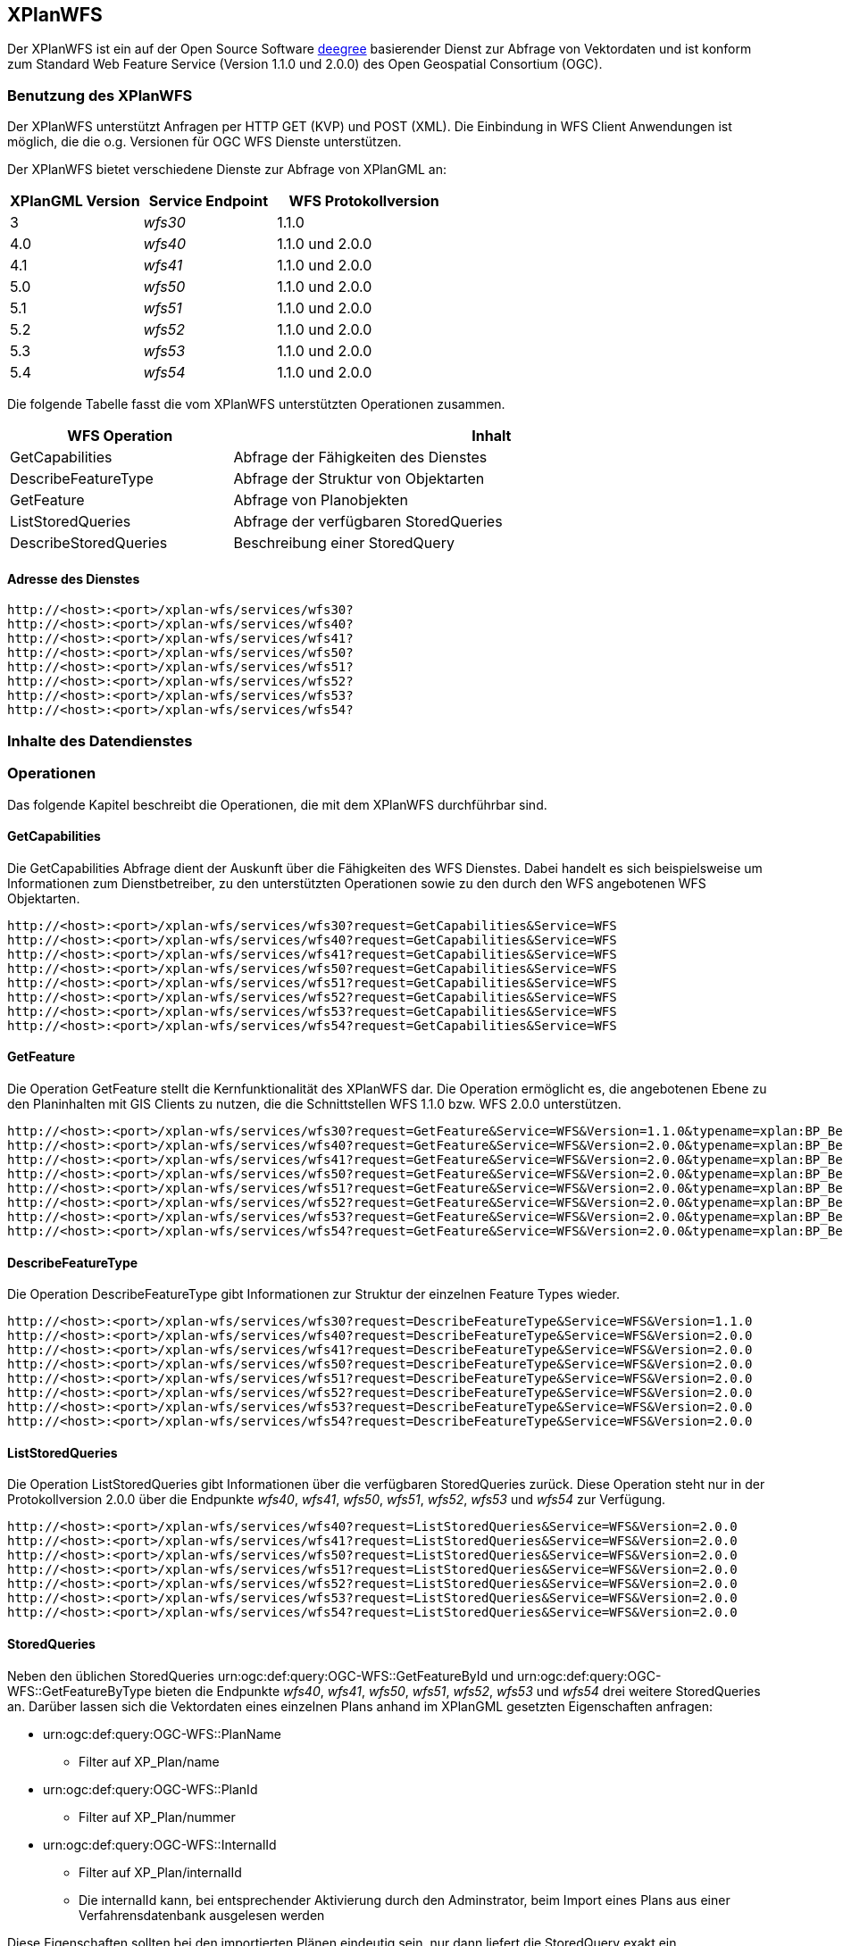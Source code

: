 [[xplanwfs]]
== XPlanWFS

Der XPlanWFS ist ein auf der Open Source Software http://www.deegree.org[deegree] basierender Dienst zur Abfrage von Vektordaten und ist konform zum Standard Web Feature Service (Version 1.1.0 und 2.0.0) des Open Geospatial Consortium (OGC).

[[xplanwfs-benutzung-des-xplanwfs]]
=== Benutzung des XPlanWFS

Der XPlanWFS unterstützt Anfragen per HTTP GET (KVP) und POST (XML). Die Einbindung in WFS Client Anwendungen ist möglich, die die o.g. Versionen für OGC WFS Dienste unterstützen.

Der XPlanWFS bietet verschiedene Dienste zur Abfrage von XPlanGML an:

[width="100%",cols="30%,30%,40%",options="header"]
|===
| XPlanGML Version
| Service Endpoint
| WFS Protokollversion
| 3
| _wfs30_
| 1.1.0
| 4.0
| _wfs40_
| 1.1.0 und 2.0.0
| 4.1
| _wfs41_
| 1.1.0 und 2.0.0
| 5.0
| _wfs50_
| 1.1.0 und 2.0.0
| 5.1
| _wfs51_
| 1.1.0 und 2.0.0
| 5.2
| _wfs52_
| 1.1.0 und 2.0.0
| 5.3
| _wfs53_
| 1.1.0 und 2.0.0
| 5.4
| _wfs54_
| 1.1.0 und 2.0.0
|===

Die folgende Tabelle fasst die vom XPlanWFS unterstützten Operationen zusammen.

[width="97%",cols="30%,70%",options="header",]
|=========================================================
|WFS Operation |Inhalt
|GetCapabilities |Abfrage der Fähigkeiten des Dienstes
|DescribeFeatureType |Abfrage der Struktur von Objektarten
|GetFeature |Abfrage von Planobjekten
|ListStoredQueries |Abfrage der verfügbaren StoredQueries
|DescribeStoredQueries |Beschreibung einer StoredQuery
|=========================================================

[[xplanwfs-adresse-des-dienstes]]
==== Adresse des Dienstes

----
http://<host>:<port>/xplan-wfs/services/wfs30?
http://<host>:<port>/xplan-wfs/services/wfs40?
http://<host>:<port>/xplan-wfs/services/wfs41?
http://<host>:<port>/xplan-wfs/services/wfs50?
http://<host>:<port>/xplan-wfs/services/wfs51?
http://<host>:<port>/xplan-wfs/services/wfs52?
http://<host>:<port>/xplan-wfs/services/wfs53?
http://<host>:<port>/xplan-wfs/services/wfs54?
----

[[xplanwfs-inhalte-des-datendienstes]]
=== Inhalte des Datendienstes

[[xplanwfs-operationen]]
=== Operationen

Das folgende Kapitel beschreibt die Operationen, die mit dem XPlanWFS
durchführbar sind.

[[xplanwfs-getcapabilities]]
==== GetCapabilities

Die GetCapabilities Abfrage dient der Auskunft über die Fähigkeiten des
WFS Dienstes. Dabei handelt es sich beispielsweise um Informationen zum
Dienstbetreiber, zu den unterstützten Operationen sowie zu den durch den
WFS angebotenen WFS Objektarten.

----
http://<host>:<port>/xplan-wfs/services/wfs30?request=GetCapabilities&Service=WFS
http://<host>:<port>/xplan-wfs/services/wfs40?request=GetCapabilities&Service=WFS
http://<host>:<port>/xplan-wfs/services/wfs41?request=GetCapabilities&Service=WFS
http://<host>:<port>/xplan-wfs/services/wfs50?request=GetCapabilities&Service=WFS
http://<host>:<port>/xplan-wfs/services/wfs51?request=GetCapabilities&Service=WFS
http://<host>:<port>/xplan-wfs/services/wfs52?request=GetCapabilities&Service=WFS
http://<host>:<port>/xplan-wfs/services/wfs53?request=GetCapabilities&Service=WFS
http://<host>:<port>/xplan-wfs/services/wfs54?request=GetCapabilities&Service=WFS
----

[[xplanwfs-getfeature]]
==== GetFeature

Die Operation GetFeature stellt die Kernfunktionalität des XPlanWFS dar.
Die Operation ermöglicht es, die angebotenen Ebene zu den Planinhalten
mit GIS Clients zu nutzen, die die Schnittstellen WFS 1.1.0 bzw. WFS
2.0.0 unterstützen.

----
http://<host>:<port>/xplan-wfs/services/wfs30?request=GetFeature&Service=WFS&Version=1.1.0&typename=xplan:BP_Bereich
http://<host>:<port>/xplan-wfs/services/wfs40?request=GetFeature&Service=WFS&Version=2.0.0&typename=xplan:BP_Bereich
http://<host>:<port>/xplan-wfs/services/wfs41?request=GetFeature&Service=WFS&Version=2.0.0&typename=xplan:BP_Bereich
http://<host>:<port>/xplan-wfs/services/wfs50?request=GetFeature&Service=WFS&Version=2.0.0&typename=xplan:BP_Bereich
http://<host>:<port>/xplan-wfs/services/wfs51?request=GetFeature&Service=WFS&Version=2.0.0&typename=xplan:BP_Bereich
http://<host>:<port>/xplan-wfs/services/wfs52?request=GetFeature&Service=WFS&Version=2.0.0&typename=xplan:BP_Bereich
http://<host>:<port>/xplan-wfs/services/wfs53?request=GetFeature&Service=WFS&Version=2.0.0&typename=xplan:BP_Bereich
http://<host>:<port>/xplan-wfs/services/wfs54?request=GetFeature&Service=WFS&Version=2.0.0&typename=xplan:BP_Bereich
----

[[xplanwfs-describefeaturetype]]
==== DescribeFeatureType

Die Operation DescribeFeatureType gibt Informationen zur Struktur der
einzelnen Feature Types wieder.

----
http://<host>:<port>/xplan-wfs/services/wfs30?request=DescribeFeatureType&Service=WFS&Version=1.1.0
http://<host>:<port>/xplan-wfs/services/wfs40?request=DescribeFeatureType&Service=WFS&Version=2.0.0
http://<host>:<port>/xplan-wfs/services/wfs41?request=DescribeFeatureType&Service=WFS&Version=2.0.0
http://<host>:<port>/xplan-wfs/services/wfs50?request=DescribeFeatureType&Service=WFS&Version=2.0.0
http://<host>:<port>/xplan-wfs/services/wfs51?request=DescribeFeatureType&Service=WFS&Version=2.0.0
http://<host>:<port>/xplan-wfs/services/wfs52?request=DescribeFeatureType&Service=WFS&Version=2.0.0
http://<host>:<port>/xplan-wfs/services/wfs53?request=DescribeFeatureType&Service=WFS&Version=2.0.0
http://<host>:<port>/xplan-wfs/services/wfs54?request=DescribeFeatureType&Service=WFS&Version=2.0.0
----

[[xplanwfs-liststoredqueries]]
==== ListStoredQueries

Die Operation ListStoredQueries gibt Informationen über die verfügbaren
StoredQueries zurück. Diese Operation steht nur in der Protokollversion
2.0.0 über die Endpunkte __wfs40__, __wfs41__, __wfs50__, __wfs51__, __wfs52__, __wfs53__ und __wfs54__ zur Verfügung.

----
http://<host>:<port>/xplan-wfs/services/wfs40?request=ListStoredQueries&Service=WFS&Version=2.0.0
http://<host>:<port>/xplan-wfs/services/wfs41?request=ListStoredQueries&Service=WFS&Version=2.0.0
http://<host>:<port>/xplan-wfs/services/wfs50?request=ListStoredQueries&Service=WFS&Version=2.0.0
http://<host>:<port>/xplan-wfs/services/wfs51?request=ListStoredQueries&Service=WFS&Version=2.0.0
http://<host>:<port>/xplan-wfs/services/wfs52?request=ListStoredQueries&Service=WFS&Version=2.0.0
http://<host>:<port>/xplan-wfs/services/wfs53?request=ListStoredQueries&Service=WFS&Version=2.0.0
http://<host>:<port>/xplan-wfs/services/wfs54?request=ListStoredQueries&Service=WFS&Version=2.0.0
----

==== StoredQueries

Neben den üblichen StoredQueries urn:ogc:def:query:OGC-WFS::GetFeatureById
und urn:ogc:def:query:OGC-WFS::GetFeatureByType bieten die Endpunkte __wfs40__, __wfs41__, __wfs50__, __wfs51__, __wfs52__, __wfs53__ und __wfs54__
drei weitere StoredQueries an. Darüber lassen sich die Vektordaten eines einzelnen Plans anhand im XPlanGML gesetzten Eigenschaften anfragen:


 * urn:ogc:def:query:OGC-WFS::PlanName
   - Filter auf XP_Plan/name

 * urn:ogc:def:query:OGC-WFS::PlanId
   - Filter auf XP_Plan/nummer

 * urn:ogc:def:query:OGC-WFS::InternalId
   - Filter auf XP_Plan/internalId
   - Die internalId kann, bei entsprechender Aktivierung durch den Adminstrator, beim Import eines Plans aus einer Verfahrensdatenbank ausgelesen werden


Diese Eigenschaften sollten bei den importierten Plänen eindeutig sein, nur dann liefert die StoredQuery exakt ein Anfrageergebnis. Pläne ohne Rechtsstand werden generell nicht über die StoredQueries ausgegeben.

//Ist die getrennte Datenhaltung nicht aktiviert, gilt folgende Einschränkung: Sind mehrere Pläne mit der gleichen Eigenschaft importiert, wird der Plan mit dem aktuellsten Verfahrensstatus zurückgegeben. Zum Beispiel wird der Plan im Rechtsstand __inkraft getreten__ zurückgegeben, wenn daneben der Plan im Rechtstand __Entwurf__ existiert.

Die Nutzung der StoredQueries erfolgt über GetFeature-Anfragen. Beispielanfrage für
den Plan mit dem Namen _Musterdorf_:

----
http://<host>:<port>/xplan-wfs/services/wfs51?request=GetFeature&service=WFS&version=2.0.0&resolvedepth=*&StoredQuery_ID=urn:ogc:def:query:OGC-WFS::PlanName&planName=Musterdorf
----

[[xplanwfs-koordinatenreferenzsysteme]]
=== Koordinatenreferenzsysteme

Der XPlanWFS unterstützt die folgenden
Koordinatenreferenzsysteme:

* EPSG:25832,
* EPSG:25833,
* EPSG:325833,
* EPSG:31466,
* EPSG:31467,
* EPSG:31468,
* EPSG:31469,
* EPSG:4258,
* EPSG:4326,
* EPSG:4839,
* CRS:84.
